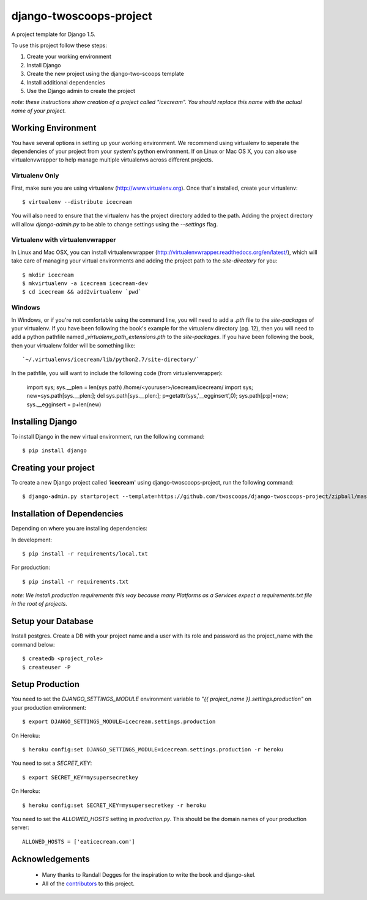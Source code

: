 ========================
django-twoscoops-project
========================

A project template for Django 1.5.

To use this project follow these steps:

#. Create your working environment
#. Install Django
#. Create the new project using the django-two-scoops template
#. Install additional dependencies
#. Use the Django admin to create the project

*note: these instructions show creation of a project called "icecream".  You
should replace this name with the actual name of your project.*

Working Environment
===================

You have several options in setting up your working environment.  We recommend
using virtualenv to seperate the dependencies of your project from your system's
python environment.  If on Linux or Mac OS X, you can also use virtualenvwrapper to help manage multiple virtualenvs across different projects.

Virtualenv Only
---------------

First, make sure you are using virtualenv (http://www.virtualenv.org). Once
that's installed, create your virtualenv::

    $ virtualenv --distribute icecream

You will also need to ensure that the virtualenv has the project directory
added to the path. Adding the project directory will allow `django-admin.py` to
be able to change settings using the `--settings` flag.

Virtualenv with virtualenvwrapper
--------------------------

In Linux and Mac OSX, you can install virtualenvwrapper (http://virtualenvwrapper.readthedocs.org/en/latest/),
which will take care of managing your virtual environments and adding the
project path to the `site-directory` for you::

    $ mkdir icecream
    $ mkvirtualenv -a icecream icecream-dev
    $ cd icecream && add2virtualenv `pwd`

Windows
----------

In Windows, or if you're not comfortable using the command line, you will need
to add a `.pth` file to the `site-packages` of your virtualenv. If you have
been following the book's example for the virtualenv directory (pg. 12), then
you will need to add a python pathfile named `_virtualenv_path_extensions.pth`
to the `site-packages`. If you have been following the book, then your
virtualenv folder will be something like::

`~/.virtualenvs/icecream/lib/python2.7/site-directory/`

In the pathfile, you will want to include the following code (from
virtualenvwrapper):

    import sys; sys.__plen = len(sys.path)
    /home/<youruser>/icecream/icecream/
    import sys; new=sys.path[sys.__plen:]; del sys.path[sys.__plen:]; p=getattr(sys,'__egginsert',0); sys.path[p:p]=new; sys.__egginsert = p+len(new)

Installing Django
=================

To install Django in the new virtual environment, run the following command::

    $ pip install django

Creating your project
=====================

To create a new Django project called '**icecream**' using
django-twoscoops-project, run the following command::

    $ django-admin.py startproject --template=https://github.com/twoscoops/django-twoscoops-project/zipball/master --extension=py,rst,html --name=Procfile icecream

Installation of Dependencies
=============================

Depending on where you are installing dependencies:

In development::

    $ pip install -r requirements/local.txt

For production::

    $ pip install -r requirements.txt

*note: We install production requirements this way because many Platforms as a
Services expect a requirements.txt file in the root of projects.*

Setup your Database
===================

Install postgres. Create a DB with your project name and a user with its role
and password as the project_name with the command below::

    $ createdb <project_role>
    $ createuser -P

Setup Production
================

You need to set the `DJANGO_SETTINGS_MODULE` environment variable to
`"{{ project_name }}.settings.production"` on your production environment::

    $ export DJANGO_SETTINGS_MODULE=icecream.settings.production

On Heroku::

   $ heroku config:set DJANGO_SETTINGS_MODULE=icecream.settings.production -r heroku

You need to set a `SECRET_KEY`::

    $ export SECRET_KEY=mysupersecretkey

On Heroku::

   $ heroku config:set SECRET_KEY=mysupersecretkey -r heroku

You need to set the `ALLOWED_HOSTS` setting in `production.py`. This should be
the domain names of your production server::

   ALLOWED_HOSTS = ['eaticecream.com']

Acknowledgements
================

    - Many thanks to Randall Degges for the inspiration to write the book and django-skel.
    - All of the contributors_ to this project.

.. _contributors: https://github.com/twoscoops/django-twoscoops-project/blob/master/CONTRIBUTORS.txt
